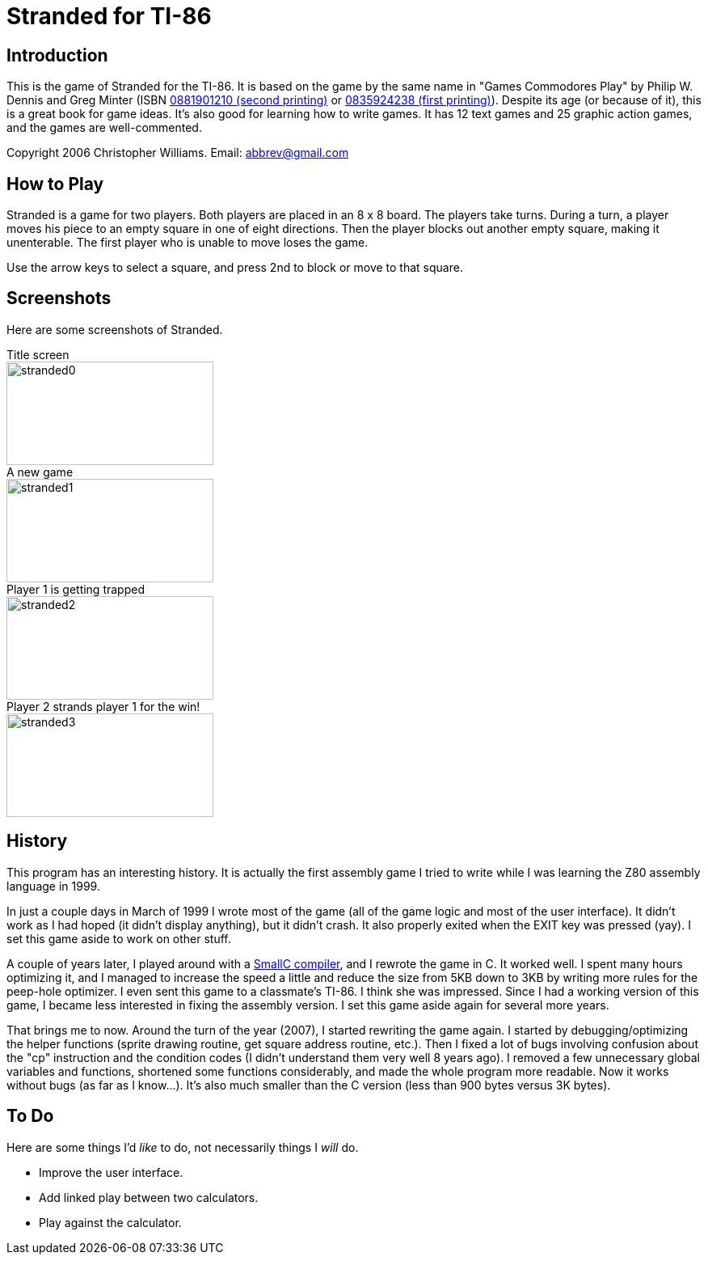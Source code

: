= Stranded for TI-86
:figure-caption!:

== Introduction

This is the game of Stranded for the TI-86. It is based on the game by the same name in "Games Commodores Play" by Philip W. Dennis and Greg Minter (ISBN http://www.amazon.com/Games-Commodores-Play-P-Dennis/dp/0881901210/sr=11-1/qid=1167882225/ref=sr_11_1/105-2418665-2693248[0881901210 (second printing)] or http://www.amazon.com/Games-Commodores-Play-Mark-Capella/dp/0835924238/sr=1-1/qid=1167882058/ref=sr_1_1/105-2418665-2693248?ie=UTF8&amp;s=books[0835924238 (first printing)]). Despite its age (or because of it), this is a great book for game ideas. It's also good for learning how to write games. It has 12 text games and 25 graphic action games, and the games are well-commented.

Copyright 2006 Christopher Williams. Email: abbrev@gmail.com

== How to Play

Stranded is a game for two players. Both players are placed in an 8 x 8 board. The players take turns. During a turn, a player moves his piece to an empty square in one of eight directions. Then the player blocks out another empty square, making it unenterable. The first player who is unable to move loses the game.

Use the arrow keys to select a square, and press 2nd to block or move to that
square.

== Screenshots

Here are some screenshots of Stranded.

.Title screen
--
image::stranded0.gif[,256,128,role="thumb"]
--

.A new game
--
image::stranded1.gif[,256,128,role="thumb"]
--

.Player 1 is getting trapped
--
image::stranded2.gif[,256,128,role="thumb"]
--

.Player 2 strands player 1 for the win!
--
image::stranded3.gif[,256,128,role="thumb"]
--


== History

This program has an interesting history. It is actually the first assembly game I tried to write while I was learning the Z80 assembly language in 1999.

In just a couple days in March of 1999 I wrote most of the game (all of the game logic and most of the user interface). It didn't work as I had hoped (it didn't display anything), but it didn't crash. It also properly exited when the EXIT key was pressed (yay). I set this game aside to work on other stuff.

A couple of years later, I played around with a http://www.ticalc.org/archives/files/fileinfo/91/9187.html[SmallC compiler], and I rewrote the game in C. It worked well. I spent many hours optimizing it, and I managed to increase the speed a little and reduce the size from 5KB down to 3KB by writing more rules for the peep-hole optimizer. I even sent this game to a classmate's TI-86. I think she was impressed. Since I had a working version of this game, I became less interested in fixing the assembly version. I set this game aside again for several more years.

That brings me to now. Around the turn of the year (2007), I started rewriting the game again. I started by debugging/optimizing the helper functions (sprite drawing routine, get square address routine, etc.). Then I fixed a lot of bugs involving confusion about the "cp" instruction and the condition codes (I didn't understand them very well 8 years ago). I removed a few unnecessary global variables and functions, shortened some functions considerably, and made the whole program more readable. Now it works without bugs (as far as I know...). It's also much smaller than the C version (less than 900 bytes versus 3K bytes).

== To Do

Here are some things I'd _like_ to do, not necessarily things I _will_ do.

* Improve the user interface.
* Add linked play between two calculators.
* Play against the calculator.
